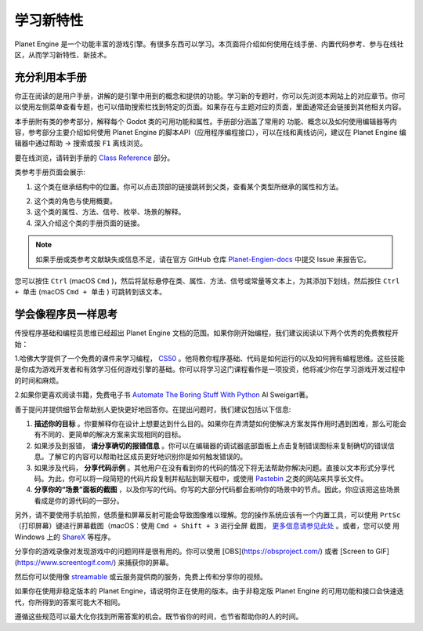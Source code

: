 学习新特性
====================

Planet Engine 是一个功能丰富的游戏引擎。有很多东西可以学习。本页面将介绍如何使用在线手册、内置代码参考、参与在线社区，从而学习新特性、新技术。

充分利用本手册
------------------

你正在阅读的是用户手册，讲解的是引擎中用到的概念和提供的功能。学习新的专题时，你可以先浏览本网站上的对应章节。你可以使用左侧菜单查看专题，也可以借助搜索栏找到特定的页面。如果存在与主题对应的页面，里面通常还会链接到其他相关内容。

.. image:: img/manual_search.png

本手册附有类的参考部分，解释每个 Godot 类的可用功能和属性。手册部分涵盖了常用的
功能、概念以及如何使用编辑器等内容，参考部分主要介绍如何使用 Planet Engine 的脚本API（应用程序编程接口），可以在线和离线访问，建议在 Planet Engine 编辑器中通过帮助 -> 搜索或按 ``F1`` 离线浏览。

.. image:: img/manual_class_reference_search.webp

要在线浏览，请转到手册的 `Class Reference <https://docs.godotengine.org/zh-cn/4.x/classes/index.html#doc-class-reference>`_ 部分。

类参考手册页面会展示:

1. 这个类在继承结构中的位置。你可以点击顶部的链接跳转到父类，查看某个类型所继承的属性和方法。

.. image:: img/manual_class_reference_inheritance.webp

2. 这个类的角色与使用概要。

3. 这个类的属性、方法、信号、枚举、场景的解释。

4. 深入介绍这个类的手册页面的链接。

.. note::
  如果手册或类参考文献缺失或信息不足，请在官方 GitHub 仓库 `Planet-Engien-docs <https://github.com/Heculen/Planet-Engine-docs/issues>`_ 中提交 Issue 来报告它。

您可以按住 ``Ctrl`` (macOS ``Cmd`` )，然后将鼠标悬停在类、属性、方法、信号或常量等文本上，为其添加下划线，然后按住 ``Ctrl + 单击`` (macOS ``Cmd + 单击`` ) 可跳转到该文本。

学会像程序员一样思考
------------------------------

传授程序基础和编程员思维已经超出 Planet Engine 文档的范围。如果你刚开始编程，我们建议阅读以下两个优秀的免费教程开始：

1.哈佛大学提供了一个免费的课件来学习编程， `CS50 <https://cs50.harvard.edu/x/>`_ 。他将教你程序基础、代码是如何运行的以及如何拥有编程思维。这些技能是你成为游戏开发者和有效学习任何游戏引擎的基础。你可以将学习这门课程看作是一项投资，他将减少你在学习游戏开发过程中的时间和麻烦。

2.如果你更喜欢阅读书籍，免费电子书 `Automate The Boring Stuff With Python <https://automatetheboringstuff.com/>`_ Al Sweigart著。

善于提问并提供细节会帮助别人更快更好地回答你。在提出问题时，我们建议包括以下信息:

1. **描述你的目标** 。你要解释你在设计上想要达到什么目的。如果你在弄清楚如何使解决方案发挥作用时遇到困难，那么可能会有不同的、更简单的解决方案来实现相同的目标。

2. 如果涉及到报错， **请分享确切的报错信息** 。你可以在编辑器的调试器底部面板上点击复制错误图标来复制确切的错误信息。了解它的内容可以帮助社区成员更好地识别你是如何触发错误的。

3. 如果涉及代码， **分享代码示例** 。其他用户在没有看到你的代码的情况下将无法帮助你解决问题。直接以文本形式分享代码。为此，你可以将一段简短的代码片段复制并粘贴到聊天框中，或使用 `Pastebin <https://pastebin.com/>`_ 之类的网站来共享长文件。

4. **分享你的“场景”面板的截图**  ，以及你写的代码。你写的大部分代码都会影响你的场景中的节点。因此，你应该把这些场景看成是你的源代码的一部分。

.. image:: img/key_concepts_scene_tree.webp

另外，请不要使用手机拍照，低质量和屏幕反射可能会导致图像难以理解。您的操作系统应该有一个内置工具，可以使用 ``PrtSc`` （打印屏幕）键进行屏幕截图（macOS：使用 ``Cmd + Shift + 3`` 进行全屏
截图， `更多信息请参见此处 <https://support.apple.com/guide/mac-help/take-a-screenshot-mh26782/mac>`_ 。或者，您可以使
用 Windows 上的 `ShareX <https://getsharex.com/) 或 Linux 上的 [FlameShot](https://flameshot.org/>`_ 等程序。

分享你的游戏录像对发现游戏中的问题同样是很有用的。你可以使用 [OBS](https://obsproject.com/) 或者 [Screen to GIF](https://www.screentogif.com/) 来捕获你的屏幕。

然后你可以使用像 `streamable <https://streamable.com/>`_ 或云服务提供商的服务，免费上传和分享你的视频。

如果你在使用非稳定版本的 Planet Engine，请说明你正在使用的版本。由于非稳定版 Planet Engine 的可用功能和接口会快速迭代，你所得到的答案可能大不相同。

遵循这些规范可以最大化你找到所需答案的机会。既节省你的时间，也节省帮助你的人的时间。
